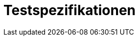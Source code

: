 = Testspezifikationen
:numbered:
:imagesdir: ..
:imagesdir: ./img
:imagesoutdir: ./img






